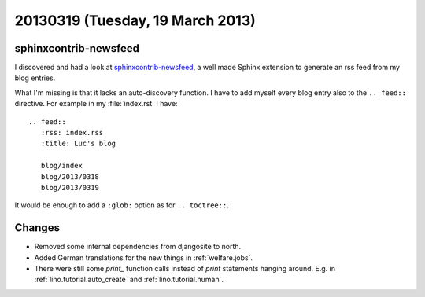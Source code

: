 =================================
20130319 (Tuesday, 19 March 2013)
=================================

sphinxcontrib-newsfeed
----------------------

I discovered and had a look at 
`sphinxcontrib-newsfeed <https://pypi.python.org/pypi/sphinxcontrib-newsfeed>`_,
a well made Sphinx extension to generate an rss feed from my blog entries.

What I'm missing is that it lacks an auto-discovery function. 
I have to add myself every blog entry also to the ``.. feed::`` 
directive. For example in my :file:`index.rst` I have::

    .. feed::
       :rss: index.rss
       :title: Luc's blog

       blog/index
       blog/2013/0318
       blog/2013/0319
       
It would be enough to add a ``:glob:`` option as for ``.. toctree::``.


Changes
-------

- Removed some internal dependencies from djangosite to north.
- Added German translations for the new things in :ref:`welfare.jobs`.
- There were still some `print_` function calls instead of `print` 
  statements hanging around. E.g. in 
  :ref:`lino.tutorial.auto_create` and
  :ref:`lino.tutorial.human`.